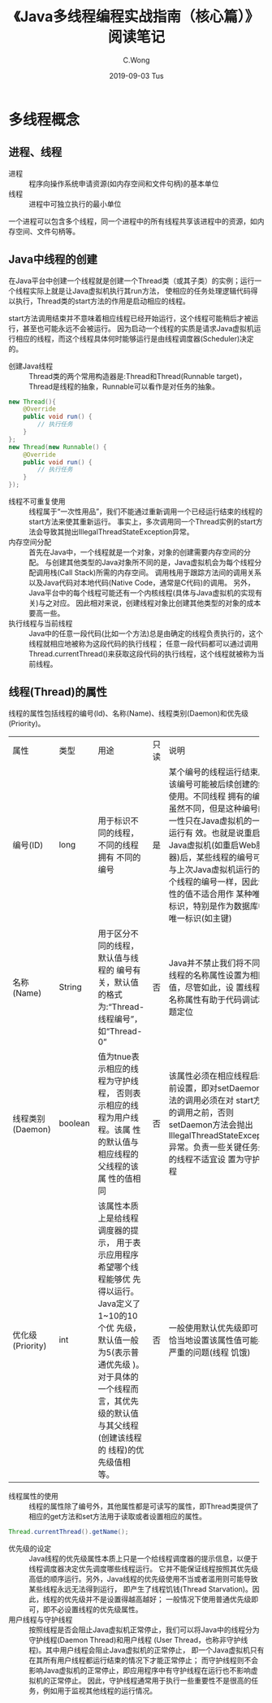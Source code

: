 #+TITLE: 《Java多线程编程实战指南（核心篇）》阅读笔记
#+AUTHOR: C.Wong
#+EMAIL: channingwong@qq.com
#+DATE: 2019-09-03 Tus
#+DESCRIPTION:
#+KEYWORDS: 多线程编程 java
#+LANGUAGE:  cn-zh
#+OPTIONS:   H:3 num:t toc:t \n:nil @:t ::t |:t ^:t -:t f:t *:t <:t
#+OPTIONS:   TeX:t LaTeX:t skip:nil d:nil todo:t pri:nil tags:not-in-toc
#+INFOJS_OPT: view:nil toc:nil ltoc:t mouse:underline buttons:0 path:http://orgmode.org/org-info.js
#+EXPORT_SELECT_TAGS: export
#+EXPORT_EXCLUDE_TAGS: noexport
#+LINK_UP:   /channingwong
#+LINK_HOME: /channingwong
#+XSLT:

* 多线程概念
** 进程、线程
- 进程 :: 程序向操作系统申请资源(如内存空间和文件句柄)的基本单位
- 线程 :: 进程中可独立执行的最小单位

一个进程可以包含多个线程，同一个进程中的所有线程共享该进程中的资源，如内存空间、文件句柄等。
** Java中线程的创建
在Java平台中创建一个线程就是创建一个Thread类（或其子类）的实例；运行一个线程实际上就是让Java虚拟机执行其run方法，
使相应的任务处理逻辑代码得以执行，Thread类的start方法的作用是启动相应的线程。

start方法调用结束并不意味着相应线程已经开始运行，这个线程可能稍后才被运行，甚至也可能永远不会被运行。
因为启动一个线程的实质是请求Java虚拟机运行相应的线程，而这个线程具体何时能够运行是由线程调度器(Scheduler)决定的。

- 创建Java线程 :: Thread类的两个常用构造器是:Thread和Thread(Runnable target)，Thread是线程的抽象，Runnable可以看作是对任务的抽象。
#+BEGIN_SRC java
new Thread(){
    @Override
    public void run() {
        // 执行任务
    }
};
new Thread(new Runnable() {
    @Override
    public void run() {
        // 执行任务
    }
});
#+END_SRC
- 线程不可重复使用 :: 线程属于“一次性用品”，我们不能通过重新调用一个已经运行结束的线程的start方法来使其重新运行。
	      事实上，多次调用同一个Thread实例的start方法会导致其抛出IllegalThreadStateException异常。
- 内存空间分配 :: 首先在Java中，一个线程就是一个对象，对象的创建需要内存空间的分配。
	    与创建其他类型的Java对象所不同的是，Java虚拟机会为每个线程分配调用栈(Call Stack)所需的内存空间。
	    调用栈用于跟踪方法间的调用关系以及Java代码对本地代码(Native Code，通常是C代码)的调用。
	    另外，Java平台中的每个线程可能还有一个内核线程(具体与Java虚拟机的实现有关)与之对应。
	    因此相对来说，创建线程对象比创建其他类型的对象的成本要高一些。
- 执行线程与当前线程 :: Java中的任意一段代码(比如一个方法)总是由确定的线程负责执行的，这个线程就相应地被称为这段代码的执行线程；
	       任意一段代码都可以通过调用Thread.currentThread()来获取这段代码的执行线程，这个线程就被称为当前线程。
** 线程(Thread)的属性
线程的属性包括线程的编号(Id)、名称(Name)、线程类别(Daemon)和优先级(Priority)。
+----------+-------+----------------------------------+-----+-------------------------------------------------------------------+
|  属性    | 类型  |               用途               |只读 |                               说明                                |
+----------+-------+----------------------------------+-----+-------------------------------------------------------------------+
|编号(ID)  |long   |用于标识不同的线程，不同的线程拥有|是   |某个编号的线程运行结束后，该编号可能被后续创建的线程使用。不同线程 |
|          |       |不同的编号                        |     |拥有的编号虽然不同，但是这种编号的唯一性只在Java虚拟机的一次运行有 |
|          |       |                                  |     |效。也就是说重启个Java虚拟机(如重启Web服务器)后，某些线程的编号可能|
|          |       |                                  |     |与上次Java虚拟机运行的某个线程的编号一样，因此该属性的值不适合用作 |
|          |       |                                  |     |某种唯一标识，特别是作为数据库中的唯一标识(如主键)                 |
+----------+-------+----------------------------------+-----+-------------------------------------------------------------------+
|名称      |String |用于区分不同的线程，默认值与线程的|否   |Java并不禁止我们将不同的线程的名称属性设置为相同的值，尽管如此，设 |
|(Name)    |       |编号有关，默认值的格式为:“Thread- |     |置线程的名称属性有助于代码调试和问题定位                           |
|          |       |线程编号”，如“Thread-0”           |     |                                                                   |
+----------+-------+----------------------------------+-----+-------------------------------------------------------------------+
|线程类别  |boolean|值为tnue表示相应的线程为守护线程，|否   |该属性必须在相应线程启动之前设置，即对setDaemon方法的调用必须在对  |
|(Daemon)  |       |否则表示相应的线程为用户线程。该属|     |start方法的调用之前，否则setDaemon方法会抛出                       |
|          |       |性的默认值与相应线程的父线程的该属|     |IllegalThreadStateException异常。负责一些关键任务处理的线程不适宜设|
|          |       |性的值相同                        |     |置为守护线程                                                       |
+----------+-------+----------------------------------+-----+-------------------------------------------------------------------+
|优化级    |int    |该属性本质上是给线程调度器的提示，|否   |一般使用默认优先级即可，不恰当地设置该属性值可能导致严重的问题(线程|
|(Priority)|       |用于表示应用程序希望哪个线程能够优|     |饥饿)                                                              |
|          |       |先得以运行。Java定义了1~10的10个优|     |                                                                   |
|          |       |先级，默认值一般为5(表示普通优先级|     |                                                                   |
|          |       |)。对于具体的一个线程而言，其优先 |     |                                                                   |
|          |       |级的默认值与其父线程(创建该线程的 |     |                                                                   |
|          |       |线程)的优先级值相等。             |     |                                                                   |
+----------+-------+----------------------------------+-----+-------------------------------------------------------------------+
- 线程属性的使用 :: 线程的属性除了编号外，其他属性都是可读写的属性，即Thread类提供了相应的get方法和set方法用于读取或者设置相应的属性。
#+BEGIN_SRC java
Thread.currentThread().getName();
#+END_SRC
- 优先级的设定 :: Java线程的优先级属性本质上只是一个给线程调度器的提示信息，以便于线程调度器决定优先调度哪些线程运行。
	    它并不能保证线程按照其优先级高低的顺序运行。另外，Java线程的优先级使用不当或者滥用则可能导致某些线程永远无法得到运行，
	    即产生了线程饥钱(Thread Starvation)。因此，线程的优先级并不是设置得越高越好；
	    一般情况下使用普通优先级即可，即不必设置线程的优先级属性。
- 用户线程与守护线程 :: 按照线程是否会阻止Java虚拟机正常停止，我们可以将Java中的线程分为守护线程(Daemon Thread)和用户线程
	       (User Thread，也称非守护线程)。其中用户线程会阻止Java虚拟机的正常停止，
	       即一个Java虚拟机只有在其所有用户线程都运行结束的情况下才能正常停止；
	       而守护线程则不会影响Java虚拟机的正常停止，即应用程序中有守护线程在运行也不影响虚拟机的正常停止。
	       因此，守护线程通常用于执行一些重要性不是很高的任务，例如用于监视其他线程的运行情况。
